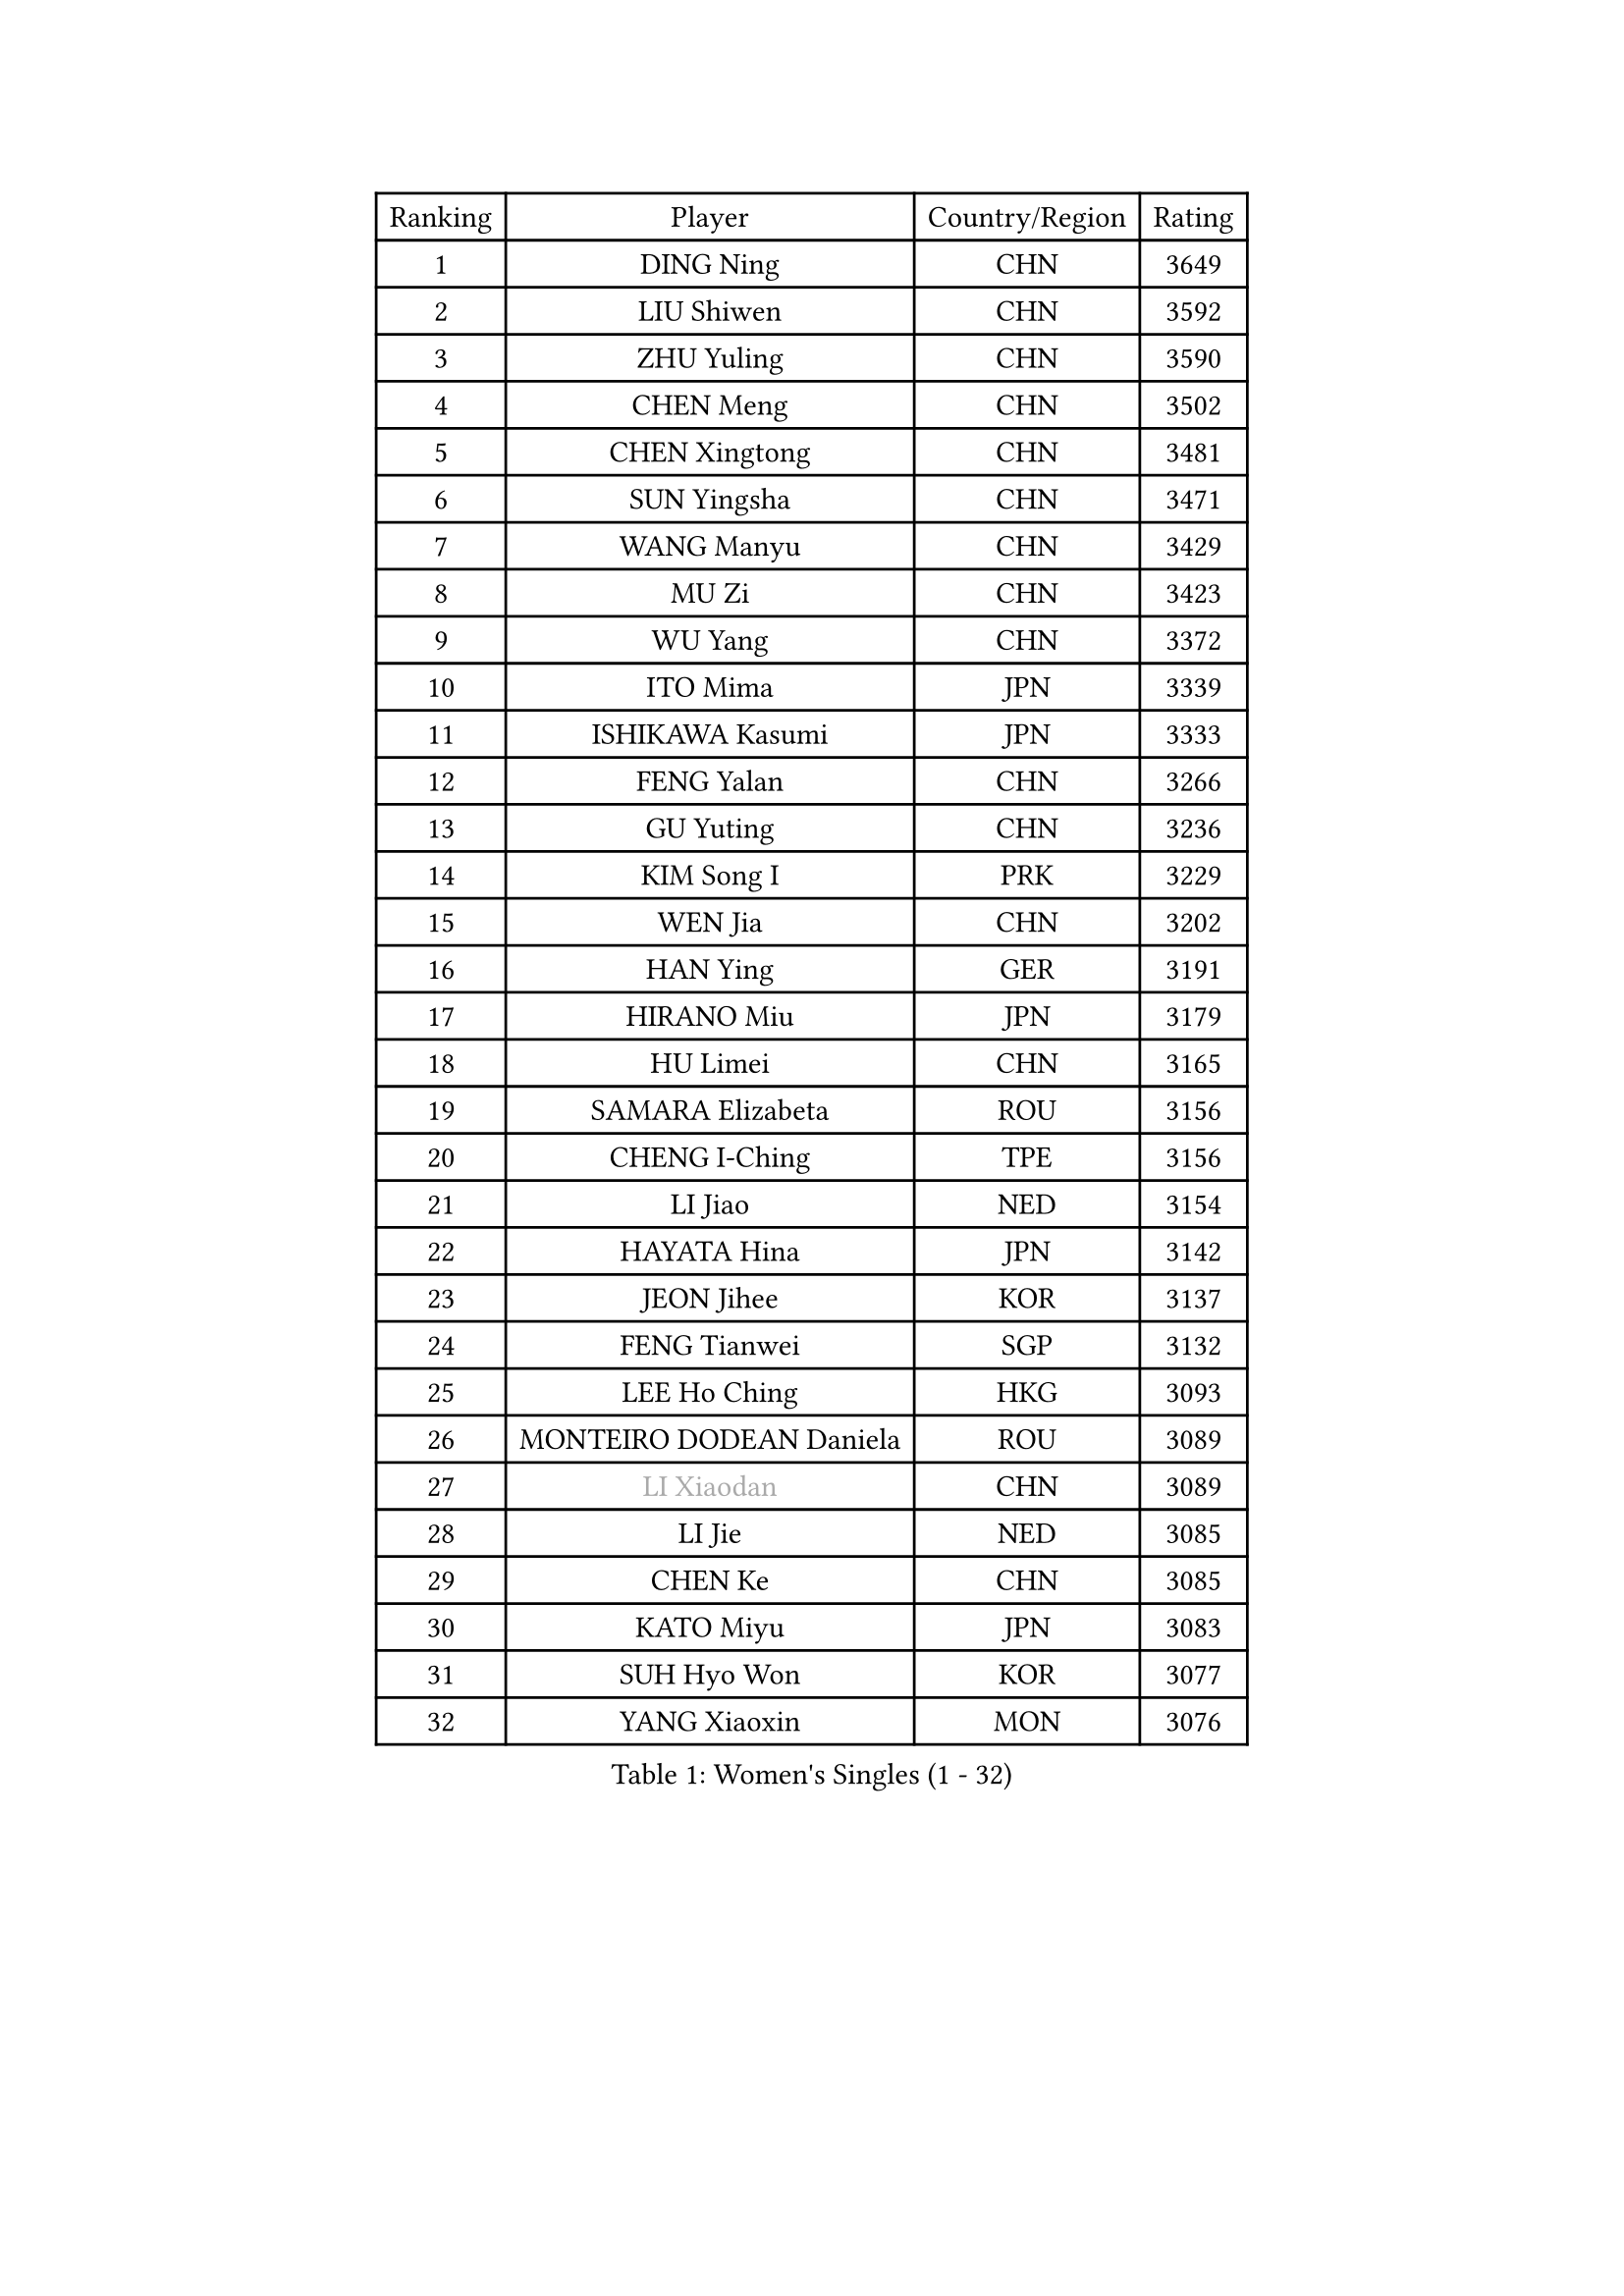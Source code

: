 
#set text(font: ("Courier New", "NSimSun"))
#figure(
  caption: "Women's Singles (1 - 32)",
    table(
      columns: 4,
      [Ranking], [Player], [Country/Region], [Rating],
      [1], [DING Ning], [CHN], [3649],
      [2], [LIU Shiwen], [CHN], [3592],
      [3], [ZHU Yuling], [CHN], [3590],
      [4], [CHEN Meng], [CHN], [3502],
      [5], [CHEN Xingtong], [CHN], [3481],
      [6], [SUN Yingsha], [CHN], [3471],
      [7], [WANG Manyu], [CHN], [3429],
      [8], [MU Zi], [CHN], [3423],
      [9], [WU Yang], [CHN], [3372],
      [10], [ITO Mima], [JPN], [3339],
      [11], [ISHIKAWA Kasumi], [JPN], [3333],
      [12], [FENG Yalan], [CHN], [3266],
      [13], [GU Yuting], [CHN], [3236],
      [14], [KIM Song I], [PRK], [3229],
      [15], [WEN Jia], [CHN], [3202],
      [16], [HAN Ying], [GER], [3191],
      [17], [HIRANO Miu], [JPN], [3179],
      [18], [HU Limei], [CHN], [3165],
      [19], [SAMARA Elizabeta], [ROU], [3156],
      [20], [CHENG I-Ching], [TPE], [3156],
      [21], [LI Jiao], [NED], [3154],
      [22], [HAYATA Hina], [JPN], [3142],
      [23], [JEON Jihee], [KOR], [3137],
      [24], [FENG Tianwei], [SGP], [3132],
      [25], [LEE Ho Ching], [HKG], [3093],
      [26], [MONTEIRO DODEAN Daniela], [ROU], [3089],
      [27], [#text(gray, "LI Xiaodan")], [CHN], [3089],
      [28], [LI Jie], [NED], [3085],
      [29], [CHEN Ke], [CHN], [3085],
      [30], [KATO Miyu], [JPN], [3083],
      [31], [SUH Hyo Won], [KOR], [3077],
      [32], [YANG Xiaoxin], [MON], [3076],
    )
  )#pagebreak()

#set text(font: ("Courier New", "NSimSun"))
#figure(
  caption: "Women's Singles (33 - 64)",
    table(
      columns: 4,
      [Ranking], [Player], [Country/Region], [Rating],
      [33], [LIU Jia], [AUT], [3072],
      [34], [HU Melek], [TUR], [3069],
      [35], [GU Ruochen], [CHN], [3069],
      [36], [#text(gray, "KIM Kyungah")], [KOR], [3057],
      [37], [LI Qian], [POL], [3051],
      [38], [SOLJA Petrissa], [GER], [3042],
      [39], [YU Mengyu], [SGP], [3038],
      [40], [SHAN Xiaona], [GER], [3032],
      [41], [#text(gray, "ISHIGAKI Yuka")], [JPN], [3030],
      [42], [JIANG Huajun], [HKG], [3029],
      [43], [MORI Sakura], [JPN], [3025],
      [44], [ZHANG Qiang], [CHN], [3024],
      [45], [POLCANOVA Sofia], [AUT], [3024],
      [46], [SHIBATA Saki], [JPN], [3007],
      [47], [DOO Hoi Kem], [HKG], [3005],
      [48], [YU Fu], [POR], [3004],
      [49], [ZENG Jian], [SGP], [3003],
      [50], [HAMAMOTO Yui], [JPN], [2991],
      [51], [CHOI Hyojoo], [KOR], [2990],
      [52], [HASHIMOTO Honoka], [JPN], [2989],
      [53], [CHE Xiaoxi], [CHN], [2985],
      [54], [POTA Georgina], [HUN], [2981],
      [55], [#text(gray, "TIE Yana")], [HKG], [2966],
      [56], [ANDO Minami], [JPN], [2965],
      [57], [LANG Kristin], [GER], [2963],
      [58], [#text(gray, "SHENG Dandan")], [CHN], [2961],
      [59], [CHEN Szu-Yu], [TPE], [2958],
      [60], [ZHANG Rui], [CHN], [2947],
      [61], [LIU Xi], [CHN], [2938],
      [62], [SATO Hitomi], [JPN], [2925],
      [63], [MIKHAILOVA Polina], [RUS], [2918],
      [64], [LIU Gaoyang], [CHN], [2907],
    )
  )#pagebreak()

#set text(font: ("Courier New", "NSimSun"))
#figure(
  caption: "Women's Singles (65 - 96)",
    table(
      columns: 4,
      [Ranking], [Player], [Country/Region], [Rating],
      [65], [SZOCS Bernadette], [ROU], [2900],
      [66], [NI Xia Lian], [LUX], [2893],
      [67], [YANG Ha Eun], [KOR], [2892],
      [68], [EERLAND Britt], [NED], [2889],
      [69], [LI Fen], [SWE], [2887],
      [70], [#text(gray, "SONG Maeum")], [KOR], [2884],
      [71], [SAWETTABUT Suthasini], [THA], [2884],
      [72], [SHAO Jieni], [POR], [2884],
      [73], [HE Zhuojia], [CHN], [2879],
      [74], [MATSUZAWA Marina], [JPN], [2869],
      [75], [ZHOU Yihan], [SGP], [2858],
      [76], [LEE Zion], [KOR], [2849],
      [77], [HUANG Yi-Hua], [TPE], [2849],
      [78], [#text(gray, "CHOI Moonyoung")], [KOR], [2844],
      [79], [SUN Mingyang], [CHN], [2831],
      [80], [LI Jiayi], [CHN], [2827],
      [81], [MAEDA Miyu], [JPN], [2824],
      [82], [PARTYKA Natalia], [POL], [2817],
      [83], [MORIZONO Misaki], [JPN], [2816],
      [84], [LIU Fei], [CHN], [2810],
      [85], [#text(gray, "VACENOVSKA Iveta")], [CZE], [2808],
      [86], [BILENKO Tetyana], [UKR], [2802],
      [87], [PESOTSKA Margaryta], [UKR], [2800],
      [88], [SOO Wai Yam Minnie], [HKG], [2797],
      [89], [GRZYBOWSKA-FRANC Katarzyna], [POL], [2789],
      [90], [EKHOLM Matilda], [SWE], [2786],
      [91], [MORIZONO Mizuki], [JPN], [2778],
      [92], [PAVLOVICH Viktoria], [BLR], [2772],
      [93], [LIN Chia-Hui], [TPE], [2772],
      [94], [ZHANG Mo], [CAN], [2769],
      [95], [MITTELHAM Nina], [GER], [2747],
      [96], [WINTER Sabine], [GER], [2746],
    )
  )#pagebreak()

#set text(font: ("Courier New", "NSimSun"))
#figure(
  caption: "Women's Singles (97 - 128)",
    table(
      columns: 4,
      [Ranking], [Player], [Country/Region], [Rating],
      [97], [#text(gray, "RI Mi Gyong")], [PRK], [2744],
      [98], [DIAZ Adriana], [PUR], [2743],
      [99], [KATO Kyoka], [JPN], [2732],
      [100], [WANG Yidi], [CHN], [2726],
      [101], [KHETKHUAN Tamolwan], [THA], [2720],
      [102], [SHIOMI Maki], [JPN], [2710],
      [103], [CHENG Hsien-Tzu], [TPE], [2706],
      [104], [NG Wing Nam], [HKG], [2693],
      [105], [NOSKOVA Yana], [RUS], [2690],
      [106], [PRIVALOVA Alexandra], [BLR], [2688],
      [107], [#text(gray, "TASHIRO Saki")], [JPN], [2688],
      [108], [XIAO Maria], [ESP], [2685],
      [109], [ZHANG Lily], [USA], [2680],
      [110], [BALAZOVA Barbora], [SVK], [2673],
      [111], [PASKAUSKIENE Ruta], [LTU], [2672],
      [112], [CHA Hyo Sim], [PRK], [2671],
      [113], [ERDELJI Anamaria], [SRB], [2666],
      [114], [HAPONOVA Hanna], [UKR], [2655],
      [115], [SABITOVA Valentina], [RUS], [2648],
      [116], [NAGASAKI Miyu], [JPN], [2642],
      [117], [LEE Eunhye], [KOR], [2638],
      [118], [LAY Jian Fang], [AUS], [2619],
      [119], [CIOBANU Irina], [ROU], [2619],
      [120], [SO Eka], [JPN], [2617],
      [121], [LIN Ye], [SGP], [2615],
      [122], [#text(gray, "TIKHOMIROVA Anna")], [RUS], [2614],
      [123], [MATELOVA Hana], [CZE], [2614],
      [124], [CHOE Hyon Hwa], [PRK], [2612],
      [125], [DOLGIKH Maria], [RUS], [2611],
      [126], [KULIKOVA Olga], [RUS], [2611],
      [127], [JUNG Yumi], [KOR], [2611],
      [128], [#text(gray, "LI Qiangbing")], [AUT], [2610],
    )
  )